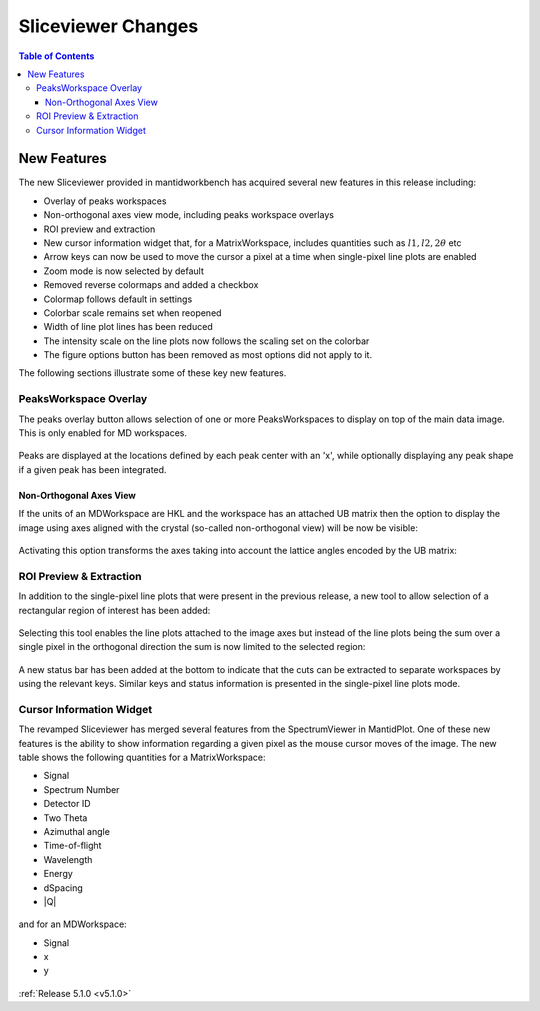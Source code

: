 .. _sliceviewer_release:

===================
Sliceviewer Changes
===================

.. contents:: Table of Contents
   :local:

New Features
------------

The new Sliceviewer provided in mantidworkbench has acquired several new features in this release including:

- Overlay of peaks workspaces
- Non-orthogonal axes view mode, including peaks workspace overlays
- ROI preview and extraction
- New cursor information widget that, for a MatrixWorkspace, includes quantities such as :math:`l1, l2, 2\theta` etc
- Arrow keys can now be used to move the cursor a pixel at a time when single-pixel line plots are enabled
- Zoom mode is now selected by default
- Removed reverse colormaps and added a checkbox
- Colormap follows default in settings
- Colorbar scale remains set when reopened
- Width of line plot lines has been reduced
- The intensity scale on the line plots now follows the scaling set on the colorbar
- The figure options button has been removed as most options did not apply to it.

The following sections illustrate some of these key new features.

PeaksWorkspace Overlay
######################

The peaks overlay button allows selection of one or more PeaksWorkspaces
to display on top of the main data image.
This is only enabled for MD workspaces.

.. figure:: ../../images/wb-sliceviewer51-peaksbutton.png
   :class: screenshot
   :align: center

Peaks are displayed at the locations defined by each peak center
with an 'x', while optionally displaying any peak shape if a given peak has
been integrated.

.. figure:: ../../images/wb-sliceviewer51-peaksoverlay.png
   :class: screenshot
   :width: 75%
   :align: center


Non-Orthogonal Axes View
^^^^^^^^^^^^^^^^^^^^^^^^

If the units of an MDWorkspace are HKL and the workspace has an attached
UB matrix then the option to display the image using axes aligned with the
crystal (so-called non-orthogonal view) will be now be visible:

.. figure:: ../../images/wb-sliceviewer51-nonorthobutton.png
   :class: screenshot
   :align: center

Activating this option transforms the axes taking into account the lattice
angles encoded by the UB matrix:

.. figure:: ../../images/wb-sliceviewer51-nonorthogonal.png
   :class: screenshot
   :width: 75%
   :align: center

ROI Preview & Extraction
########################

In addition to the single-pixel line plots that were present in the previous release,
a new tool to allow selection of a rectangular region of interest has been added:

.. figure:: ../../images/wb-sliceviewer51-roibutton.png
   :class: screenshot
   :align: center

Selecting this tool enables the line plots attached to the image axes but instead of
the line plots being the sum over a single pixel in the orthogonal direction the sum
is now limited to the selected region:

.. figure:: ../../images/wb-sliceviewer51-roi.png
   :class: screenshot
   :width: 75%
   :align: center

A new status bar has been added at the bottom to indicate that the cuts can be extracted
to separate workspaces by using the relevant keys. Similar keys and status information is
presented in the single-pixel line plots mode.

.. _sliceviewer_cursor:

Cursor Information Widget
#########################

The revamped Sliceviewer has merged several features from the SpectrumViewer
in MantidPlot. One of these new features is the ability to show information
regarding a given pixel as the mouse cursor moves of the image. The new table
shows the following quantities for a MatrixWorkspace:

- Signal
- Spectrum Number
- Detector ID
- Two Theta
- Azimuthal angle
- Time-of-flight
- Wavelength
- Energy
- dSpacing
- \|Q\|


.. figure:: ../../images/wb-sliceviewer51-cursorinfo-matrix.png
   :class: screenshot
   :width: 75%
   :align: center


and for an MDWorkspace:

- Signal
- x
- y

.. figure:: ../../images/wb-sliceviewer51-cursorinfo-md.png
   :class: screenshot
   :width: 75%
   :align: center


:ref:`Release 5.1.0 <v5.1.0>`
